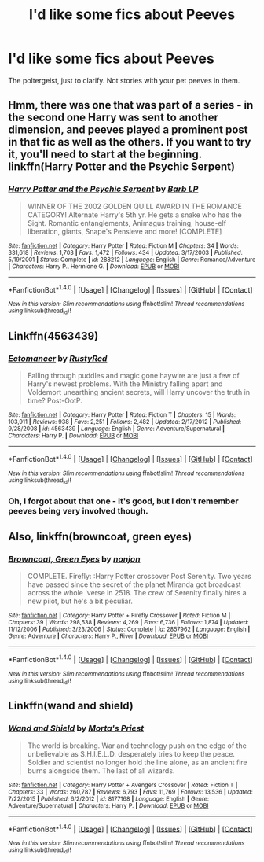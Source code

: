 #+TITLE: I'd like some fics about Peeves

* I'd like some fics about Peeves
:PROPERTIES:
:Author: dysphere
:Score: 13
:DateUnix: 1472664102.0
:DateShort: 2016-Aug-31
:FlairText: Request
:END:
The poltergeist, just to clarify. Not stories with your pet peeves in them.


** Hmm, there was one that was part of a series - in the second one Harry was sent to another dimension, and peeves played a prominent post in that fic as well as the others. If you want to try it, you'll need to start at the beginning. linkffn(Harry Potter and the Psychic Serpent)
:PROPERTIES:
:Author: midasgoldentouch
:Score: 1
:DateUnix: 1472672246.0
:DateShort: 2016-Sep-01
:END:

*** [[http://www.fanfiction.net/s/288212/1/][*/Harry Potter and the Psychic Serpent/*]] by [[https://www.fanfiction.net/u/70312/Barb-LP][/Barb LP/]]

#+begin_quote
  WINNER OF THE 2002 GOLDEN QUILL AWARD IN THE ROMANCE CATEGORY! Alternate Harry's 5th yr. He gets a snake who has the Sight. Romantic entanglements, Animagus training, house-elf liberation, giants, Snape's Pensieve and more! [COMPLETE]
#+end_quote

^{/Site/: [[http://www.fanfiction.net/][fanfiction.net]] *|* /Category/: Harry Potter *|* /Rated/: Fiction M *|* /Chapters/: 34 *|* /Words/: 331,618 *|* /Reviews/: 1,703 *|* /Favs/: 1,472 *|* /Follows/: 434 *|* /Updated/: 3/17/2003 *|* /Published/: 5/19/2001 *|* /Status/: Complete *|* /id/: 288212 *|* /Language/: English *|* /Genre/: Romance/Adventure *|* /Characters/: Harry P., Hermione G. *|* /Download/: [[http://www.ff2ebook.com/old/ffn-bot/index.php?id=288212&source=ff&filetype=epub][EPUB]] or [[http://www.ff2ebook.com/old/ffn-bot/index.php?id=288212&source=ff&filetype=mobi][MOBI]]}

--------------

*FanfictionBot*^{1.4.0} *|* [[[https://github.com/tusing/reddit-ffn-bot/wiki/Usage][Usage]]] | [[[https://github.com/tusing/reddit-ffn-bot/wiki/Changelog][Changelog]]] | [[[https://github.com/tusing/reddit-ffn-bot/issues/][Issues]]] | [[[https://github.com/tusing/reddit-ffn-bot/][GitHub]]] | [[[https://www.reddit.com/message/compose?to=tusing][Contact]]]

^{/New in this version: Slim recommendations using/ ffnbot!slim! /Thread recommendations using/ linksub(thread_id)!}
:PROPERTIES:
:Author: FanfictionBot
:Score: 1
:DateUnix: 1472672276.0
:DateShort: 2016-Sep-01
:END:


** Linkffn(4563439)
:PROPERTIES:
:Author: WetBananas
:Score: 1
:DateUnix: 1472673386.0
:DateShort: 2016-Sep-01
:END:

*** [[http://www.fanfiction.net/s/4563439/1/][*/Ectomancer/*]] by [[https://www.fanfiction.net/u/1548491/RustyRed][/RustyRed/]]

#+begin_quote
  Falling through puddles and magic gone haywire are just a few of Harry's newest problems. With the Ministry falling apart and Voldemort unearthing ancient secrets, will Harry uncover the truth in time? Post-OotP.
#+end_quote

^{/Site/: [[http://www.fanfiction.net/][fanfiction.net]] *|* /Category/: Harry Potter *|* /Rated/: Fiction T *|* /Chapters/: 15 *|* /Words/: 103,911 *|* /Reviews/: 938 *|* /Favs/: 2,251 *|* /Follows/: 2,482 *|* /Updated/: 2/17/2012 *|* /Published/: 9/28/2008 *|* /id/: 4563439 *|* /Language/: English *|* /Genre/: Adventure/Supernatural *|* /Characters/: Harry P. *|* /Download/: [[http://www.ff2ebook.com/old/ffn-bot/index.php?id=4563439&source=ff&filetype=epub][EPUB]] or [[http://www.ff2ebook.com/old/ffn-bot/index.php?id=4563439&source=ff&filetype=mobi][MOBI]]}

--------------

*FanfictionBot*^{1.4.0} *|* [[[https://github.com/tusing/reddit-ffn-bot/wiki/Usage][Usage]]] | [[[https://github.com/tusing/reddit-ffn-bot/wiki/Changelog][Changelog]]] | [[[https://github.com/tusing/reddit-ffn-bot/issues/][Issues]]] | [[[https://github.com/tusing/reddit-ffn-bot/][GitHub]]] | [[[https://www.reddit.com/message/compose?to=tusing][Contact]]]

^{/New in this version: Slim recommendations using/ ffnbot!slim! /Thread recommendations using/ linksub(thread_id)!}
:PROPERTIES:
:Author: FanfictionBot
:Score: 1
:DateUnix: 1472673420.0
:DateShort: 2016-Sep-01
:END:


*** Oh, I forgot about that one - it's good, but I don't remember peeves being very involved though.
:PROPERTIES:
:Author: midasgoldentouch
:Score: 1
:DateUnix: 1472673712.0
:DateShort: 2016-Sep-01
:END:


** Also, linkffn(browncoat, green eyes)
:PROPERTIES:
:Author: viol8er
:Score: 1
:DateUnix: 1472680552.0
:DateShort: 2016-Sep-01
:END:

*** [[http://www.fanfiction.net/s/2857962/1/][*/Browncoat, Green Eyes/*]] by [[https://www.fanfiction.net/u/649528/nonjon][/nonjon/]]

#+begin_quote
  COMPLETE. Firefly: :Harry Potter crossover Post Serenity. Two years have passed since the secret of the planet Miranda got broadcast across the whole 'verse in 2518. The crew of Serenity finally hires a new pilot, but he's a bit peculiar.
#+end_quote

^{/Site/: [[http://www.fanfiction.net/][fanfiction.net]] *|* /Category/: Harry Potter + Firefly Crossover *|* /Rated/: Fiction M *|* /Chapters/: 39 *|* /Words/: 298,538 *|* /Reviews/: 4,269 *|* /Favs/: 6,736 *|* /Follows/: 1,874 *|* /Updated/: 11/12/2006 *|* /Published/: 3/23/2006 *|* /Status/: Complete *|* /id/: 2857962 *|* /Language/: English *|* /Genre/: Adventure *|* /Characters/: Harry P., River *|* /Download/: [[http://www.ff2ebook.com/old/ffn-bot/index.php?id=2857962&source=ff&filetype=epub][EPUB]] or [[http://www.ff2ebook.com/old/ffn-bot/index.php?id=2857962&source=ff&filetype=mobi][MOBI]]}

--------------

*FanfictionBot*^{1.4.0} *|* [[[https://github.com/tusing/reddit-ffn-bot/wiki/Usage][Usage]]] | [[[https://github.com/tusing/reddit-ffn-bot/wiki/Changelog][Changelog]]] | [[[https://github.com/tusing/reddit-ffn-bot/issues/][Issues]]] | [[[https://github.com/tusing/reddit-ffn-bot/][GitHub]]] | [[[https://www.reddit.com/message/compose?to=tusing][Contact]]]

^{/New in this version: Slim recommendations using/ ffnbot!slim! /Thread recommendations using/ linksub(thread_id)!}
:PROPERTIES:
:Author: FanfictionBot
:Score: 1
:DateUnix: 1472680643.0
:DateShort: 2016-Sep-01
:END:


** Linkffn(wand and shield)
:PROPERTIES:
:Author: viol8er
:Score: 0
:DateUnix: 1472680532.0
:DateShort: 2016-Sep-01
:END:

*** [[http://www.fanfiction.net/s/8177168/1/][*/Wand and Shield/*]] by [[https://www.fanfiction.net/u/2690239/Morta-s-Priest][/Morta's Priest/]]

#+begin_quote
  The world is breaking. War and technology push on the edge of the unbelievable as S.H.I.E.L.D. desperately tries to keep the peace. Soldier and scientist no longer hold the line alone, as an ancient fire burns alongside them. The last of all wizards.
#+end_quote

^{/Site/: [[http://www.fanfiction.net/][fanfiction.net]] *|* /Category/: Harry Potter + Avengers Crossover *|* /Rated/: Fiction T *|* /Chapters/: 33 *|* /Words/: 260,787 *|* /Reviews/: 6,793 *|* /Favs/: 11,769 *|* /Follows/: 13,536 *|* /Updated/: 7/22/2015 *|* /Published/: 6/2/2012 *|* /id/: 8177168 *|* /Language/: English *|* /Genre/: Adventure/Supernatural *|* /Characters/: Harry P. *|* /Download/: [[http://www.ff2ebook.com/old/ffn-bot/index.php?id=8177168&source=ff&filetype=epub][EPUB]] or [[http://www.ff2ebook.com/old/ffn-bot/index.php?id=8177168&source=ff&filetype=mobi][MOBI]]}

--------------

*FanfictionBot*^{1.4.0} *|* [[[https://github.com/tusing/reddit-ffn-bot/wiki/Usage][Usage]]] | [[[https://github.com/tusing/reddit-ffn-bot/wiki/Changelog][Changelog]]] | [[[https://github.com/tusing/reddit-ffn-bot/issues/][Issues]]] | [[[https://github.com/tusing/reddit-ffn-bot/][GitHub]]] | [[[https://www.reddit.com/message/compose?to=tusing][Contact]]]

^{/New in this version: Slim recommendations using/ ffnbot!slim! /Thread recommendations using/ linksub(thread_id)!}
:PROPERTIES:
:Author: FanfictionBot
:Score: 0
:DateUnix: 1472680546.0
:DateShort: 2016-Sep-01
:END:

